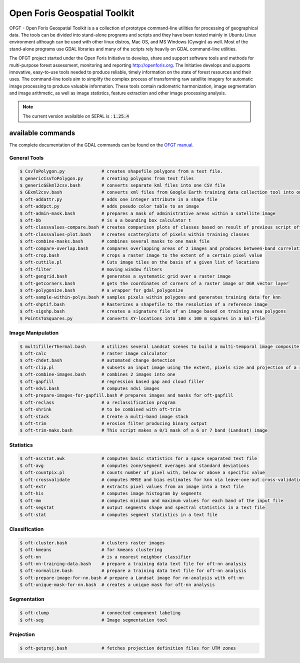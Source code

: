Open Foris Geospatial Toolkit
=============================

OFGT - Open Foris Geospatial Toolkit is a a collection of prototype command-line utilities for processing of geographical data. The tools can be divided into stand-alone programs and scripts and they have been tested mainly in Ubuntu Linux environment although can be used with other linux distros, Mac OS, and MS Windows (Cywgin) as well. Most of the stand-alone programs use GDAL libraries and many of the scripts rely heavily on GDAL command-line utilities.

The OFGT project started under the Open Foris Initiative to develop, share and support software tools and methods for multi-purpose forest assessment, monitoring and reporting http://openforis.org. The Initiative develops and supports innovative, easy-to-use tools needed to produce reliable, timely information on the state of forest resources and their uses. The command-line tools aim to simplify the complex process of transforming raw satellite imagery for automatic image processing to produce valuable information. These tools contain radiometric harmonization, image segmentation and image arithmetic, as well as image statistics, feature extraction and other image processing analysis.

.. note::

    The current version availalble on SEPAL is : :code:`1.25.4`

available commands
------------------

The complete documentation of the GDAL commands can be found on the `OFGT manual <https://www.openforis.org/fileadmin/user_upload/Geospatial_Toolkit/OFGT_usermanual.pdf>`__.


General Tools
^^^^^^^^^^^^^

.. code-block:: console

    $ CsvToPolygon.py              # creates shapefile polygons from a text file.
    $ genericCsvToPolygon.py       # creating polygons from text files
    $ genericGEkml2csv.bash        # converts separate kml files into one CSV file
    $ GExml2csv.bash               # converts xml files from Google Earth training data collection tool into one CSV file
    $ oft-addattr.py               # adds one integer attribute in a shape file
    $ oft-addpct.py                # adds pseudo color table to an image
    $ oft-admin-mask.bash          # prepares a mask of administrative areas within a satellite image
    $ oft-bb                       # is a a bounding box calculator t
    $ oft-classvalues-compare.bash # creates comparison plots of classes based on result of previous script oft-classvalues-plot.bash.
    $ oft-classvalues-plot.bash    # creates scatterplots of pixels within training classes
    $ oft-combine-masks.bash       # combines several masks to one mask file
    $ oft-compare-overlap.bash     # compares overlapping areas of 2 images and produces between-band correlations
    $ oft-crop.bash                # crops a raster image to the extent of a certain pixel value
    $ oft-cuttile.pl               # Cuts image tiles on the basis of a given list of locations
    $ oft-filter                   # moving window filters
    $ oft-gengrid.bash             # generates a systematic grid over a raster image
    $ oft-getcorners.bash          # gets the coordinates of corners of a raster image or OGR vector layer
    $ oft-polygonize.bash          # a wrapper for gdal_polygonize
    $ oft-sample-within-polys.bash # samples pixels within polygons and generates training data for knn
    $ oft-shptif.bash              # Rasterizes a shapefile to the resolution of a reference image
    $ oft-sigshp.bash              # creates a signature file of an image based on training area polygons
    $ PointsToSquares.py           # converts XY-locations into 100 x 100 m squares in a kml-file

Image Manipulation
^^^^^^^^^^^^^^^^^^

.. code-block:: console

    $ multifillerThermal.bash      # utilizes several Landsat scenes to build a multi-temporal image composite using the warmest pixel -method
    $ oft-calc                     # raster image calculator
    $ oft-chdet.bash               # automated change detection
    $ oft-clip.pl                  # subsets an input image using the extent, pixels size and projection of a reference image
    $ oft-combine-images.bash      # combines 2 images into one
    $ oft-gapfill                  # regression based gap and cloud filler
    $ oft-ndvi.bash                # computes ndvi images
    $ oft-prepare-images-for-gapfill.bash # prepares images and masks for oft-gapfill
    $ oft-reclass                  # a reclassification program
    $ oft-shrink                   # to be combined with oft-trim
    $ oft-stack                    # Create a multi-band image stack
    $ oft-trim                     # erosion filter producing binary output
    $ oft-trim-maks.bash           # This script makes a 0/1 mask of a 6 or 7 band (Landsat) image

Statistics
^^^^^^^^^^

.. code-block:: console

    $ oft-ascstat.awk              # computes basic statistics for a space separated text file
    $ oft-avg                      # computes zone/segment averages and standard deviations
    $ oft-countpix.pl              # counts number of pixel with, below or above a specific value
    $ oft-crossvalidate            # computes RMSE and bias estimates for knn via leave-one-out cross-validation
    $ oft-extr                     # extracts pixel values from an image into a text file
    $ oft-his                      # computes image histogram by segments
    $ oft-mm                       # computes minimum and maximum values for each band of the input file
    $ oft-segstat                  # output segments shape and spectral statistics in a text file
    $ oft-stat                     # computes segment statistics in a text file

Classification
^^^^^^^^^^^^^^

.. code-block:: console

    $ oft-cluster.bash             # clusters raster images
    $ oft-kmeans                   # for kmeans clustering
    $ oft-nn                       # is a nearest neighbor classifier
    $ oft-nn-training-data.bash    # prepare a training data text file for oft-nn analysis
    $ oft-normalize.bash           # prepare a training data text file for oft-nn analysis
    $ oft-prepare-image-for-nn.bash # prepare a Landsat image for nn-analysis with oft-nn
    $ oft-unique-mask-for-nn.bash  # creates a unique mask for oft-nn analysis

Segmentation
^^^^^^^^^^^^

.. code-block:: console

    $ oft-clump                    # connected component labeling
    $ oft-seg                      # Image segmentation tool

Projection
^^^^^^^^^^

.. code-block:: console

    $ oft-getproj.bash             # fetches projection definition files for UTM zones
